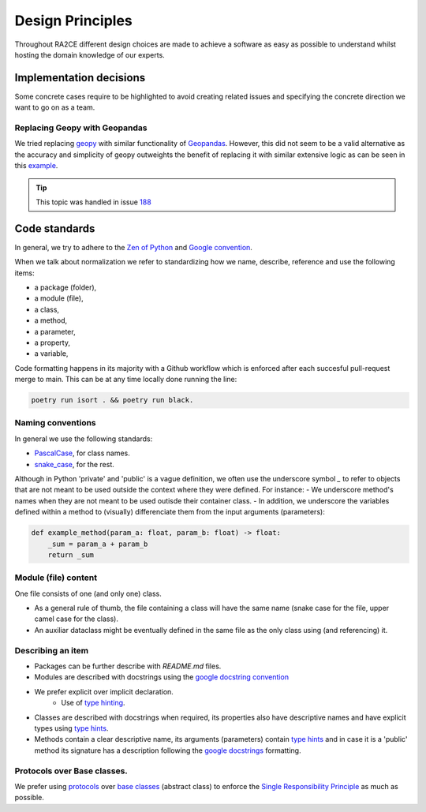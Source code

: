.. _design_principles:

Design Principles
=================

Throughout RA2CE different design choices are made to achieve a software as easy as possible to understand whilst hosting the domain knowledge of our experts. 

Implementation decisions
-------------------------

Some concrete cases require to be highlighted to avoid creating related issues and specifying the concrete direction we want to go on as a team.

Replacing Geopy with Geopandas
^^^^^^^^^^^^^^^^^^^^^^^^^^^^^^
We tried replacing `geopy <https://geopy.readthedocs.io/en/stable/>`_ with similar functionality of `Geopandas <https://geopandas.org/en/stable/>`_. 
However, this did not seem to be a valid alternative as the accuracy and simplicity of geopy outweights the benefit of replacing it with similar extensive logic as can be seen in this `example <https://autogis-site.readthedocs.io/en/2019/notebooks/L2/calculating-distances.html>`_. 

.. tip:: 
    This topic was handled in issue `188 <https://github.com/Deltares/ra2ce/issues/188>`_

Code standards
---------------

In general, we try to adhere to the `Zen of Python <https://peps.python.org/pep-0020/#id3>`_ and `Google convention <https://google.github.io/styleguide/pyguide.html>`_.

When we talk about normalization we refer to standardizing how we name, describe, reference and use the following items:

- a package (folder),
- a module (file),
- a class,
- a method,
- a parameter,
- a property,
- a variable,

Code formatting happens in its majority with a Github workflow which is enforced after each succesful pull-request merge to main. This can be at any time locally done running the line:

.. code-block:: python
    
    poetry run isort . && poetry run black.

Naming conventions
^^^^^^^^^^^^^^^^^^
In general we use the following standards:

- `PascalCase <https://en.wiktionary.org/wiki/Pascal_case#English>`_, for class names.
- `snake_case <https://en.wikipedia.org/wiki/Snake_case>`_, for the rest.


Although in Python 'private' and 'public' is a vague definition, we often use the underscore symbol `_` to refer to objects that are not meant to be used outside the context where they were defined. For instance:
- We underscore method's names when they are not meant to be used outisde their container class.
- In addition, we underscore the variables defined within a method to (visually) differenciate them from the input arguments (parameters):

.. code-block:: python

    def example_method(param_a: float, param_b: float) -> float:
        _sum = param_a + param_b
        return _sum


Module (file) content
^^^^^^^^^^^^^^^^^^^^^

One file consists of one (and only one) class.

- As a general rule of thumb, the file containing a class will have the same name (snake case for the file, upper camel case for the class).
- An auxiliar dataclass might be eventually defined in the same file as the only class using (and referencing) it.


Describing an item
^^^^^^^^^^^^^^^^^^

- Packages can be further describe with `README.md` files.
- Modules are described with docstrings using the `google docstring convention <https://gist.github.com/redlotus/3bc387c2591e3e908c9b63b97b11d24e>`_
- We prefer explicit over implicit declaration.
    - Use of `type hinting <https://docs.python.org/3/library/typing.html>`_.
- Classes are described with docstrings when required, its properties also have descriptive names and have explicit types using `type hints <https://docs.python.org/3/library/typing.html>`_.
- Methods contain a clear descriptive name, its arguments (parameters) contain `type hints <https://docs.python.org/3/library/typing.html>`_ and in case it is a 'public' method its signature has a description following the `google docstrings <https://google.github.io/styleguide/pyguide.html>`_ formatting.


Protocols over Base classes.
^^^^^^^^^^^^^^^^^^^^^^^^^^^^

We prefer using `protocols <https://docs.python.org/3/library/typing.html#typing.Protocol>`_ over `base classes <https://docs.python.org/3/library/abc.html>`_ (abstract class) to enforce the `Single Responsibility Principle <https://en.wikipedia.org/wiki/Single_responsibility_principle>`_ as much as possible.